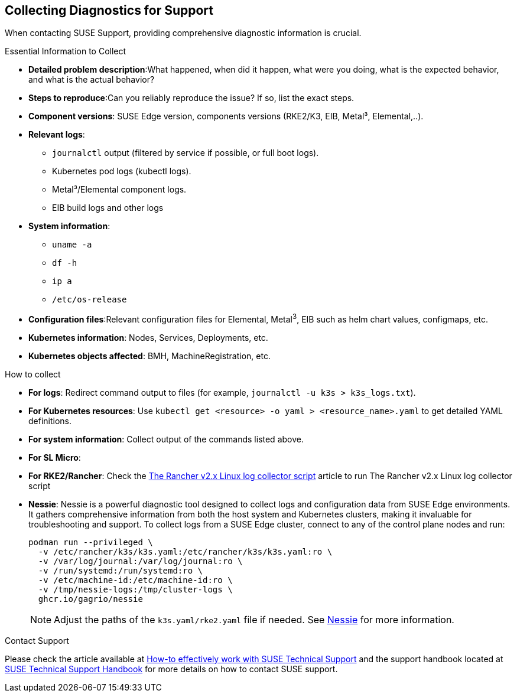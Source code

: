 [#collecting-diagnostics-for-support]
== Collecting Diagnostics for Support
:experimental:

ifdef::env-github[]
:imagesdir: ../images/
:tip-caption: :bulb:
:note-caption: :information_source:
:important-caption: :heavy_exclamation_mark:
:caution-caption: :fire:
:warning-caption: :warning:
endif::[]

When contacting SUSE Support, providing comprehensive diagnostic information is crucial.

.Essential Information to Collect

* *Detailed problem description*:What happened, when did it happen, what were you doing, what is the expected behavior, and what is the actual behavior?
* *Steps to reproduce*:Can you reliably reproduce the issue? If so, list the exact steps.
* *Component versions*: SUSE Edge version, components versions (RKE2/K3, EIB, Metal³, Elemental,..).
* *Relevant logs*: 
** `journalctl` output (filtered by service if possible, or full boot logs).
** Kubernetes pod logs (kubectl logs).
** Metal³/Elemental component logs.
** EIB build logs and other logs
* *System information*:
** `uname -a`
** `df -h`
** `ip a`
** `/etc/os-release`
* *Configuration files*:Relevant configuration files for Elemental, Metal^3^, EIB such as helm chart values, configmaps, etc.
* *Kubernetes information*: Nodes, Services, Deployments, etc.
* *Kubernetes objects affected*: BMH, MachineRegistration, etc.

.How to collect

* *For logs*: Redirect command output to files (for example, `journalctl -u k3s > k3s_logs.txt`).
* *For Kubernetes resources*: Use `kubectl get <resource> -o yaml > <resource_name>.yaml` to get detailed YAML definitions.
* *For system information*: Collect output of the commands listed above.
* *For SL Micro*: 
* *For RKE2/Rancher*: Check the https://www.suse.com/support/kb/doc/?id=000020191[The Rancher v2.x Linux log collector script] article to run The Rancher v2.x Linux log collector script
* *Nessie*: Nessie is a powerful diagnostic tool designed to collect logs and configuration data from SUSE Edge environments. It gathers comprehensive information from both the host system and Kubernetes clusters, making it invaluable for troubleshooting and support. To collect logs from a SUSE Edge cluster, connect to any of the control plane nodes and run:
+
[,shell]
----
podman run --privileged \
  -v /etc/rancher/k3s/k3s.yaml:/etc/rancher/k3s/k3s.yaml:ro \
  -v /var/log/journal:/var/log/journal:ro \
  -v /run/systemd:/run/systemd:ro \
  -v /etc/machine-id:/etc/machine-id:ro \
  -v /tmp/nessie-logs:/tmp/cluster-logs \
  ghcr.io/gagrio/nessie
----
+
NOTE: Adjust the paths of the `k3s.yaml/rke2.yaml` file if needed. See https://github.com/suse-edge/support-tools/blob/main/nessie/README.md[Nessie] for more information.

.Contact Support
Please check the article available at https://www.suse.com/support/kb/doc/?id=000019452[How-to effectively work with SUSE Technical Support] and the support handbook located at https://www.suse.com/support/handbook/[SUSE Technical Support Handbook] for more details on how to contact SUSE support.
